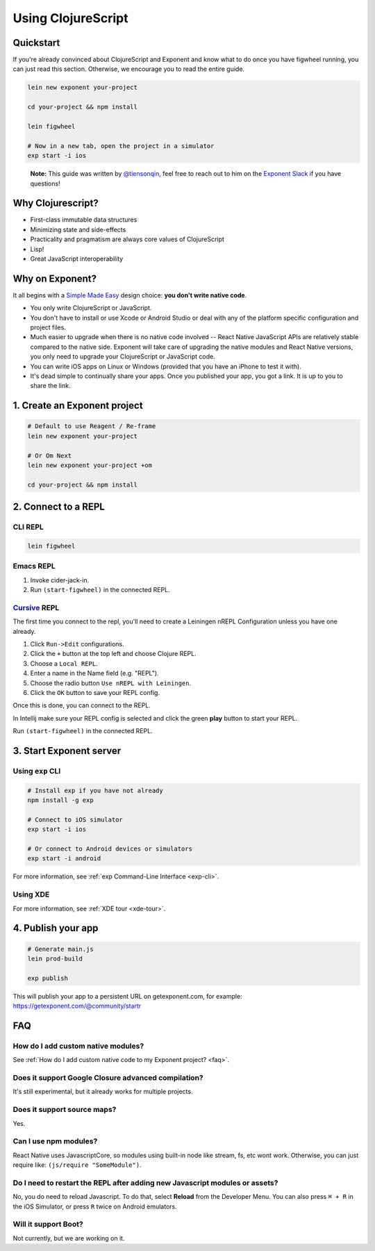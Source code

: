 .. _using-clojurescript:

Using ClojureScript
===================

Quickstart
""""""""""

If you're already convinced about ClojureScript and Exponent and know what to
do once you have figwheel running, you can just read this section. Otherwise,
we encourage you to read the entire guide.

.. code-block:: bash

   lein new exponent your-project

   cd your-project && npm install

   lein figwheel

   # Now in a new tab, open the project in a simulator
   exp start -i ios

.. epigraph::
  **Note:** This guide was written by `@tiensonqin <https://github.com/tiensonqin>`_, feel free to reach out to him on the `Exponent Slack <http://slack.getexponent.com/>`_ if you have questions!

Why Clojurescript?
""""""""""""""""""

- First-class immutable data structures
- Minimizing state and side-effects
- Practicality and pragmatism are always core values of ClojureScript
- Lisp!
- Great JavaScript interoperability

Why on Exponent?
""""""""""""""""

It all begins with a `Simple Made Easy
<https://www.infoq.com/presentations/Simple-Made-Easy>`_ design choice: **you
don't write native code**.

- You only write ClojureScript or JavaScript.
- You don't have to install or use Xcode or Android Studio or deal with any of
  the platform specific configuration and project files.
- Much easier to upgrade when there is no native code involved -- React Native
  JavaScript APIs are relatively stable compared to the native side. Exponent
  will take care of upgrading the native modules and React Native versions, you
  only need to upgrade your ClojureScript or JavaScript code.
- You can write iOS apps on Linux or Windows (provided that you have an iPhone
  to test it with).
- It's dead simple to continually share your apps. Once you published your app,
  you got a link. It is up to you to share the link.

1. Create an Exponent project
"""""""""""""""""""""""""""""

.. code-block:: bash

   # Default to use Reagent / Re-frame
   lein new exponent your-project

   # Or Om Next
   lein new exponent your-project +om

   cd your-project && npm install

2. Connect to a REPL
""""""""""""""""""""

CLI REPL
''''''''

.. code-block:: bash

   lein figwheel

Emacs REPL
'''''''''''

1. Invoke cider-jack-in.
2. Run ``(start-figwheel)`` in the connected REPL.

`Cursive <https://cursive-ide.com/>`_ REPL
''''''''''''''''''''''''''''''''''''''''''

The first time you connect to the repl, you'll need to create a Leiningen nREPL
Configuration unless you have one already.

1. Click ``Run->Edit`` configurations.
2. Click the ``+`` button at the top left and choose Clojure REPL.
3. Choose a ``Local REPL``.
4. Enter a name in the Name field (e.g. "REPL").
5. Choose the radio button ``Use nREPL with Leiningen``.
6. Click the ``OK`` button to save your REPL config.

Once this is done, you can connect to the REPL.

In Intellij make sure your REPL config is selected and click the green **play**
button to start your REPL.

Run ``(start-figwheel)`` in the connected REPL.

3. Start Exponent server
""""""""""""""""""""""""

Using ``exp`` CLI
'''''''''''''''''

.. code-block:: bash

   # Install exp if you have not already
   npm install -g exp

   # Connect to iOS simulator
   exp start -i ios

   # Or connect to Android devices or simulators
   exp start -i android

For more information, see :ref:`exp Command-Line Interface <exp-cli>`.

Using XDE
'''''''''

For more information, see :ref:`XDE tour <xde-tour>`.

4. Publish your app
"""""""""""""""""""

.. code-block:: bash

   # Generate main.js
   lein prod-build

   exp publish

This will publish your app to a persistent URL on getexponent.com, for example: https://getexponent.com/@community/startr

FAQ
"""

How do I add custom native modules?
'''''''''''''''''''''''''''''''''''

See :ref:`How do I add custom native code to my Exponent project? <faq>`.

Does it support Google Closure advanced compilation?
''''''''''''''''''''''''''''''''''''''''''''''''''''
It's still experimental, but it already works for multiple projects.

Does it support source maps?
''''''''''''''''''''''''''''
Yes.

Can I use npm modules?
''''''''''''''''''''''
React Native uses JavascriptCore, so modules using built-in node like stream, fs, etc wont work. Otherwise, you can just require like: ``(js/require "SomeModule")``.

Do I need to restart the REPL after adding new Javascript modules or assets?
''''''''''''''''''''''''''''''''''''''''''''''''''''''''''''''''''''''''''''
No, you do need to reload Javascript. To do that, select **Reload** from the Developer Menu.
You can also press ``⌘ + R`` in the iOS Simulator, or press ``R`` twice on Android emulators.


Will it support Boot?
'''''''''''''''''''''
Not currently, but we are working on it.
